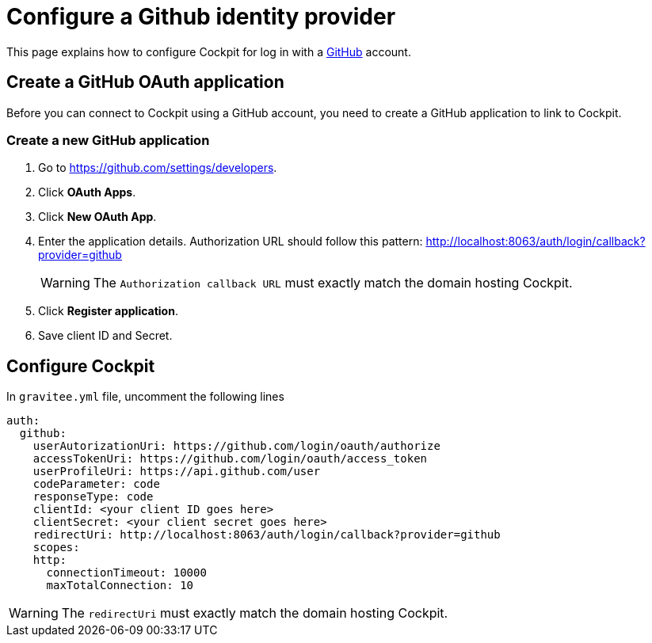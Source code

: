 [[gravitee-cockpit-installation-idp-github]]
= Configure a Github identity provider
:page-description: Gravitee.io Cockpit - Identity Provider - Github
:page-keywords: Gravitee.io, API Platform, API Management, Cockpit, documentation, manual, guide, reference, api, idp, github

This page explains how to configure Cockpit for log in with a https://github.com/[GitHub^] account.

== Create a GitHub OAuth application

Before you can connect to Cockpit using a GitHub account, you need to create a GitHub application to link to Cockpit.

=== Create a new GitHub application

. Go to https://github.com/settings/developers.
. Click *OAuth Apps*.
. Click *New OAuth App*.
. Enter the application details. Authorization URL should follow this pattern: http://localhost:8063/auth/login/callback?provider=github
+
WARNING: The `Authorization callback URL` must exactly match the domain hosting Cockpit.
. Click *Register application*.
. Save client ID and Secret.

== Configure Cockpit

In `gravitee.yml` file, uncomment the following lines

[source,yaml]
----
auth:
  github:
    userAutorizationUri: https://github.com/login/oauth/authorize
    accessTokenUri: https://github.com/login/oauth/access_token
    userProfileUri: https://api.github.com/user
    codeParameter: code
    responseType: code
    clientId: <your client ID goes here>
    clientSecret: <your client secret goes here>
    redirectUri: http://localhost:8063/auth/login/callback?provider=github
    scopes:
    http:
      connectionTimeout: 10000
      maxTotalConnection: 10
----

WARNING: The `redirectUri` must exactly match the domain hosting Cockpit.

